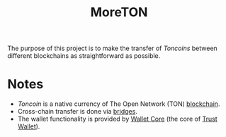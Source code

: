 #+title: MoreTON

The purpose of this project is to make the transfer of /Toncoins/ between different blockchains as straightforward as possible.

* Notes
- /Toncoin/ is a native currency of The Open Network (TON) [[https://ton.org][blockchain]].
- Cross-chain transfer is done via [[https://github.com/ton-blockchain/TIPs/issues/24#issuecomment-899768466][bridges]].
- The wallet functionality is provided by [[https://github.com/trustwallet/wallet-core][Wallet Core]] (the core of [[https://trustwallet.com/][Trust Wallet]]).

